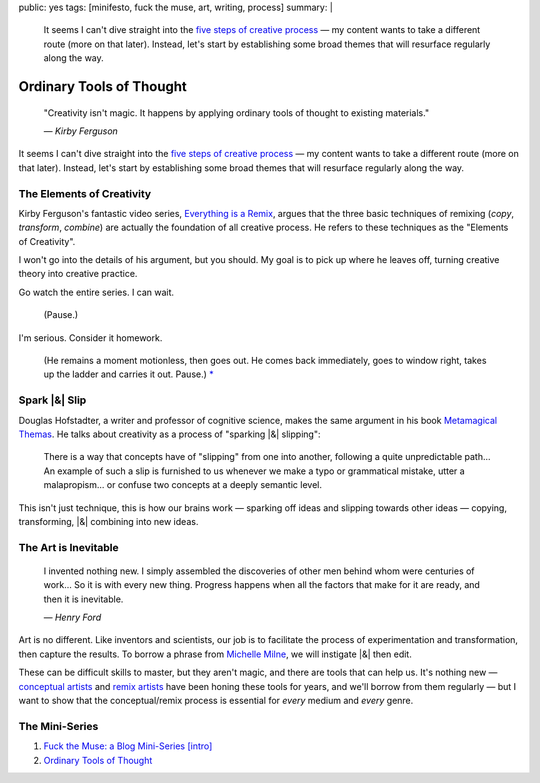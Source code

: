 public: yes
tags: [minifesto, fuck the muse, art, writing, process]
summary: |
  It seems I can't dive straight into
  the `five steps of creative process </2012/10/16/muse-intro/>`_ —
  my content wants to take a different route
  (more on that later).
  Instead,
  let's start by establishing some broad themes
  that will resurface regularly along the way.

Ordinary Tools of Thought
=========================

  "Creativity isn't magic.
  It happens by applying ordinary tools of thought
  to existing materials."

  *— Kirby Ferguson*

It seems I can't dive straight into
the `five steps of creative process`_ —
my content wants to take a different route
(more on that later).
Instead,
let's start by establishing some broad themes
that will resurface regularly along the way.

The Elements of Creativity
--------------------------

Kirby Ferguson's fantastic video series,
`Everything is a Remix`_,
argues that the three basic techniques of remixing
(*copy*, *transform*, *combine*)
are actually the foundation of all creative process.
He refers to these techniques as the
"Elements of Creativity".

I won't go into the details of his argument,
but you should.
My goal is to pick up where he leaves off,
turning creative theory into creative practice.

Go watch the entire series.
I can wait.

  (Pause.)

I'm serious.
Consider it homework.

  (He remains a moment motionless,
  then goes out.
  He comes back immediately,
  goes to window right,
  takes up the ladder and carries it out.
  Pause.) `*`_

Spark |&| Slip
--------------

Douglas Hofstadter,
a writer and professor of cognitive science,
makes the same argument in his book
`Metamagical Themas`_.
He talks about creativity as
a process of "sparking |&| slipping":

  There is a way that concepts have of "slipping"
  from one into another,
  following a quite unpredictable path...
  An example of such a slip is furnished to us
  whenever we make a typo or grammatical mistake,
  utter a malapropism...
  or confuse two concepts at a deeply semantic level.

This isn't just technique,
this is how our brains work —
sparking off ideas and slipping towards other ideas —
copying, transforming, |&| combining
into new ideas.

The Art is Inevitable
---------------------

  I invented nothing new.
  I simply assembled the discoveries of other men
  behind whom were centuries of work...
  So it is with every new thing.
  Progress happens when all the factors that make for it are ready,
  and then it is inevitable.

  *— Henry Ford*

Art is no different.
Like inventors and scientists,
our job is to facilitate the process of
experimentation and transformation,
then capture the results.
To borrow a phrase from `Michelle Milne`_,
we will instigate |&| then edit.

These can be difficult skills to master,
but they aren't magic,
and there are tools that can help us.
It's nothing new —
`conceptual artists`_ and `remix artists`_
have been honing these tools for years,
and we'll borrow from them regularly —
but I want to show that the conceptual/remix process is essential
for *every* medium and *every* genre.

The Mini-Series
---------------

1. `Fuck the Muse: a Blog Mini-Series [intro] </2012/10/16/muse-intro/>`_
2. `Ordinary Tools of Thought </2012/10/23/ordinary-tools-of-thought/>`_

.. _five steps of creative process: /2012/10/16/muse-intro/
.. _Everything is a Remix: http://everythingisaremix.info/
.. _*: http://samuel-beckett.net/endgame.html
.. _Metamagical Themas: http://books.google.com/books/about/Metamagical_Themas.html?id=o8jzWF7rD6oC
.. _Michelle Milne: http://mappingtheterrain.wordpress.com/
.. _conceptual artists: http://en.wikipedia.org/wiki/Conceptual_art
.. _remix artists: http://en.wikipedia.org/wiki/Remix

.. |&| raw:: html

  <span class="amp">&</span>